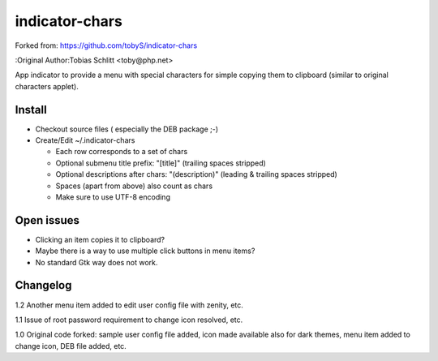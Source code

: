 ===============
indicator-chars
===============

Forked from: https://github.com/tobyS/indicator-chars

:Original Author:Tobias Schlitt <toby@php.net>

App indicator to provide a menu with special characters for
simple copying them to clipboard (similar to original characters applet).

-------
Install
-------

- Checkout source files ( especially the DEB package ;-)

- Create/Edit ~/.indicator-chars

  - Each row corresponds to a set of chars

  - Optional submenu title prefix: "[title]" (trailing spaces stripped)

  - Optional descriptions after chars: "(description)" (leading &
    trailing spaces stripped)

  - Spaces (apart from above) also count as chars

  - Make sure to use UTF-8 encoding

-----------
Open issues
-----------

- Clicking an item copies it to clipboard?

- Maybe there is a way to use multiple click buttons in menu items?

- No standard Gtk way does not work.

-----------
Changelog
-----------

1.2 Another menu item added to edit user config file with zenity, etc.

1.1 Issue of root password requirement to change icon resolved, etc.

1.0 Original code forked: sample user config file added, icon made available also for dark themes, menu item added to change icon, DEB file added, etc.
